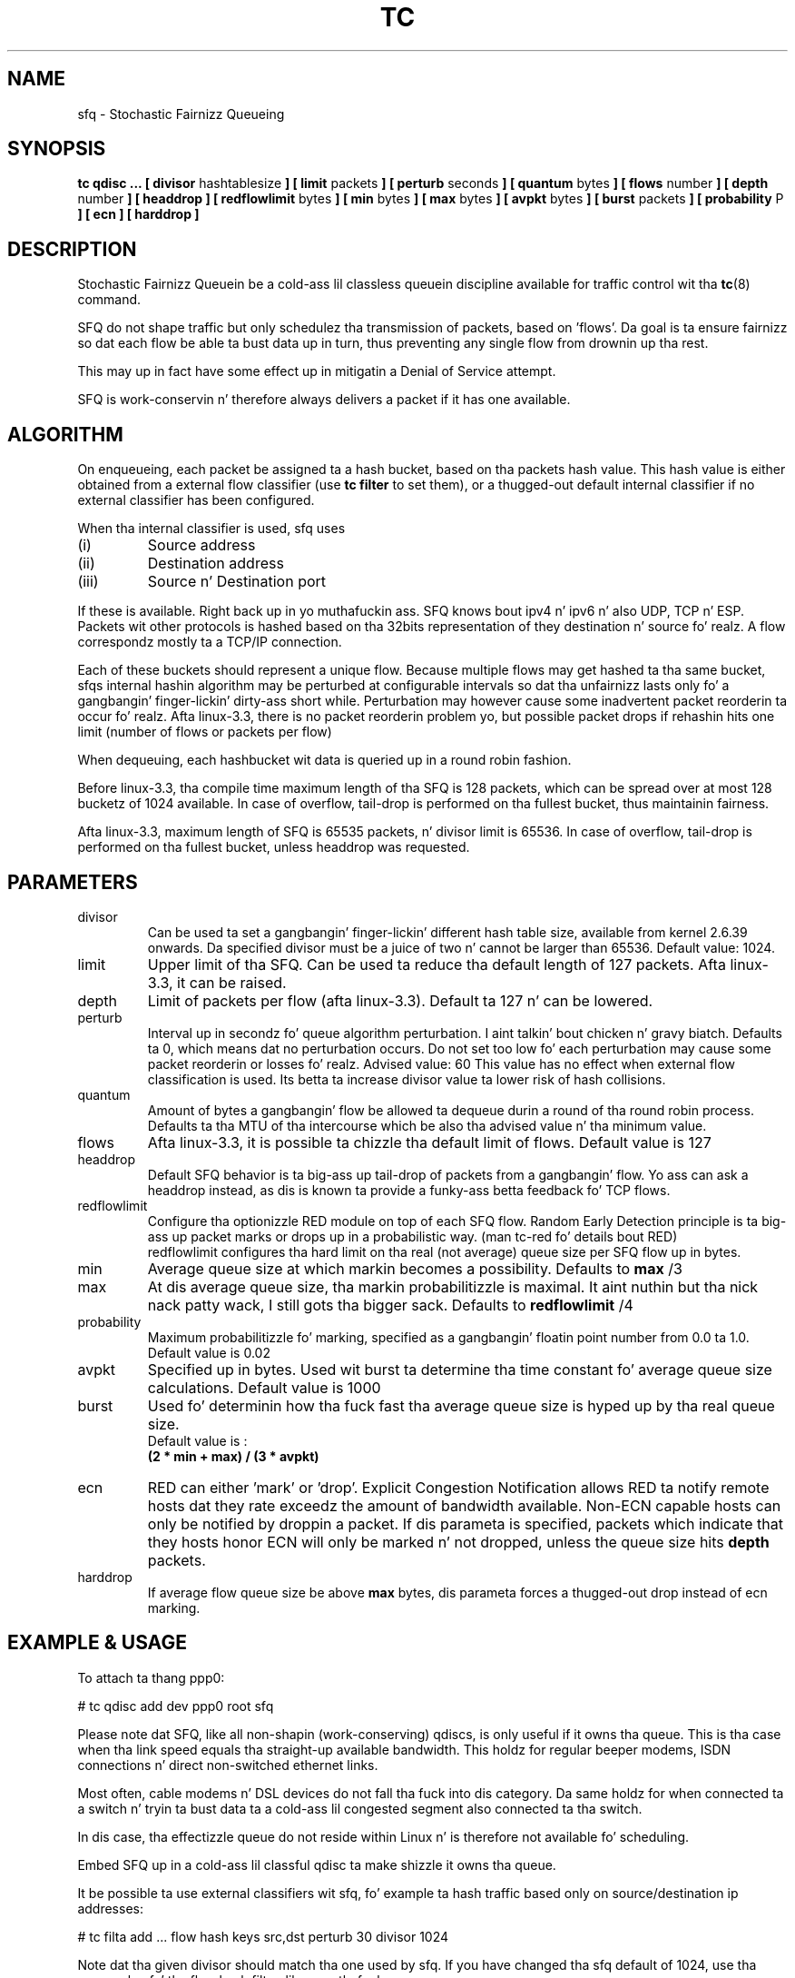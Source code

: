 .TH TC 8 "24 January 2012" "iproute2" "Linux"
.SH NAME
sfq \- Stochastic Fairnizz Queueing
.SH SYNOPSIS
.B tc qdisc ...
.B [ divisor
hashtablesize
.B ] [ limit
packets
.B ] [ perturb
seconds
.B ] [ quantum
bytes
.B ] [ flows
number
.B ] [ depth
number
.B ] [ headdrop
.B ] [ redflowlimit
bytes
.B ] [ min
bytes
.B ] [ max
bytes
.B ] [ avpkt
bytes
.B ] [ burst
packets
.B ] [ probability
P
.B ] [ ecn
.B ] [ harddrop ]
.SH DESCRIPTION

Stochastic Fairnizz Queuein be a cold-ass lil classless queuein discipline available for
traffic control wit tha 
.BR tc (8)
command.

SFQ do not shape traffic but only schedulez tha transmission of packets, based on 'flows'. 
Da goal is ta ensure fairnizz so dat each flow be able ta bust data up in turn, thus preventing
any single flow from drownin up tha rest.

This may up in fact have some effect up in mitigatin a Denial of Service attempt.

SFQ is work-conservin n' therefore always delivers a packet if it has one available.
.SH ALGORITHM
On enqueueing, each packet be assigned ta a hash bucket, based on tha packets hash value.
This hash value is either obtained from a external flow classifier (use
.B
tc filter
to set them), or a thugged-out default internal classifier if no external classifier has been configured.

When tha internal classifier is used, sfq uses
.TP
(i)
Source address
.TP
(ii)
Destination address
.TP
(iii)
Source n' Destination port
.P
If these is available. Right back up in yo muthafuckin ass. SFQ knows bout ipv4 n' ipv6 n' also UDP, TCP n' ESP. 
Packets wit other protocols is hashed based on tha 32bits representation of they 
destination n' source fo' realz. A flow correspondz mostly ta a TCP/IP connection.

Each of these buckets should represent a unique flow. Because multiple flows may
get hashed ta tha same bucket, sfqs internal hashin algorithm may be perturbed at configurable 
intervals so dat tha unfairnizz lasts only fo' a gangbangin' finger-lickin' dirty-ass short while. Perturbation may 
however cause some inadvertent packet reorderin ta occur fo' realz. Afta linux-3.3, there is
no packet reorderin problem yo, but possible packet drops if rehashin hits one limit
(number of flows or packets per flow)

When dequeuing, each hashbucket wit data is queried up in a round robin fashion.

Before linux-3.3, tha compile time maximum length of tha SFQ is 128 packets, which can be spread over
at most 128 bucketz of 1024 available. In case of overflow, tail-drop is performed
on tha fullest bucket, thus maintainin fairness.

Afta linux-3.3, maximum length of SFQ is 65535 packets, n' divisor limit is 65536.
In case of overflow, tail-drop is performed on tha fullest bucket, unless headdrop was requested.

.SH PARAMETERS
.TP
divisor
Can be used ta set a gangbangin' finger-lickin' different hash table size, available from kernel 2.6.39 onwards.
Da specified divisor must be a juice of two n' cannot be larger than 65536.
Default value: 1024.
.TP 
limit
Upper limit of tha SFQ. Can be used ta reduce tha default length of 127 packets.
Afta linux-3.3, it can be raised.
.TP
depth
Limit of packets per flow (afta linux-3.3). Default ta 127 n' can be lowered.
.TP
perturb
Interval up in secondz fo' queue algorithm perturbation. I aint talkin' bout chicken n' gravy biatch. Defaults ta 0, which means dat 
no perturbation occurs. Do not set too low fo' each perturbation may cause some packet
reorderin or losses fo' realz. Advised value: 60
This value has no effect when external flow classification is used.
Its betta ta increase divisor value ta lower risk of hash collisions.
.TP 
quantum
Amount of bytes a gangbangin' flow be allowed ta dequeue durin a round of tha round robin process.
Defaults ta tha MTU of tha intercourse which be also tha advised value n' tha minimum value.
.TP
flows
Afta linux-3.3, it is possible ta chizzle tha default limit of flows.
Default value is 127
.TP
headdrop
Default SFQ behavior is ta big-ass up tail-drop of packets from a gangbangin' flow.
Yo ass can ask a headdrop instead, as dis is known ta provide a funky-ass betta feedback fo' TCP flows.
.TP
redflowlimit
Configure tha optionizzle RED module on top of each SFQ flow.
Random Early Detection principle is ta big-ass up packet marks or drops up in a probabilistic way.
(man tc-red fo' details bout RED)
.nf
redflowlimit configures tha hard limit on tha real (not average) queue size per SFQ flow up in bytes.
.fi
.TP
min
Average queue size at which markin becomes a possibility. Defaults to
.B max
/3
.TP
max
At dis average queue size, tha markin probabilitizzle is maximal. It aint nuthin but tha nick nack patty wack, I still gots tha bigger sack. Defaults to
.B redflowlimit
/4
.TP
probability
Maximum  probabilitizzle  fo'  marking, specified as a gangbangin' floatin point number from 0.0 ta 1.0. Default value is 0.02
.TP
avpkt
Specified up in bytes. Used wit burst ta determine tha time constant fo' average queue size calculations. Default value is 1000
.TP
burst
Used fo' determinin how tha fuck fast tha average queue size is hyped up by tha real queue size.
.nf
Default value is : 
.B (2 * min + max) / (3 * avpkt)
.fi
.TP
ecn
RED can either 'mark' or 'drop'. Explicit Congestion
Notification allows RED ta notify remote hosts dat they rate exceedz the
amount of bandwidth available. Non-ECN capable hosts can only be notified by
droppin a packet.  If dis parameta is specified, packets which indicate
that they hosts honor ECN will only be marked n' not dropped, unless the
queue size hits
.B depth
packets.
.TP
harddrop
If average flow queue size be above
.B max
bytes, dis parameta forces a thugged-out drop instead of ecn marking.
.SH EXAMPLE & USAGE

To attach ta thang ppp0:
.P
# tc qdisc add dev ppp0 root sfq
.P
Please note dat SFQ, like all non-shapin (work-conserving) qdiscs, is only useful 
if it owns tha queue.
This is tha case when tha link speed equals tha straight-up available bandwidth. This holdz 
for regular beeper modems, ISDN connections n' direct non-switched ethernet links. 
.P
Most often, cable modems n' DSL devices do not fall tha fuck into dis category. Da same holdz 
for when connected ta a switch  n' tryin ta bust data ta a cold-ass lil congested segment also 
connected ta tha switch.
.P
In dis case, tha effectizzle queue do not reside within Linux n' is therefore not 
available fo' scheduling.
.P
Embed SFQ up in a cold-ass lil classful qdisc ta make shizzle it owns tha queue.

It be possible ta use external classifiers wit sfq, fo' example ta hash traffic based only
on source/destination ip addresses:
.P
# tc filta add ... flow hash keys src,dst perturb 30 divisor 1024
.P
Note dat tha given divisor should match tha one used by sfq. If you have
changed tha sfq default of 1024, use tha same value fo' tha flow hash filter, like a muthafucka.

.P
Example of sfq wit optionizzle RED mode :
.P
# tc qdisc add dev eth0 parent 1:1 handle 10: sfq limit 3000 flows 512 divisor 16384 
  redflowlimit 100000 min 8000 max 60000 probabilitizzle 0.20 ecn headdrop

.SH SOURCE
.TP 
o
Pizzle E. McKenney "Stochastic Fairnizz Queuing",
IEEE INFOCOMM'90 Proceedings, San Frankieco, 1990.

.TP
o
Pizzle E. McKenney "Stochastic Fairnizz Queuing",
"Interworking: Research n' Experience", v.2, 1991, p.113-131.

.TP 
o
See also:
M. Right back up in yo muthafuckin ass. Shreedhar n' George Varghese "Efficient Fair
Queuin rockin Deficit Round Robin", Proc. Right back up in yo muthafuckin ass. SIGCOMM 95.

.SH SEE ALSO
.BR tc (8),
.BR tc-red (8)

.SH AUTHORS
Alexey N. Kuznetsov, <kuznet@ms2.inr.ac.ru>,
Eric Dumazet <eric.dumazet@gmail.com>.
.P
This manpage maintained by bert hubert <ahu@ds9a.nl>



